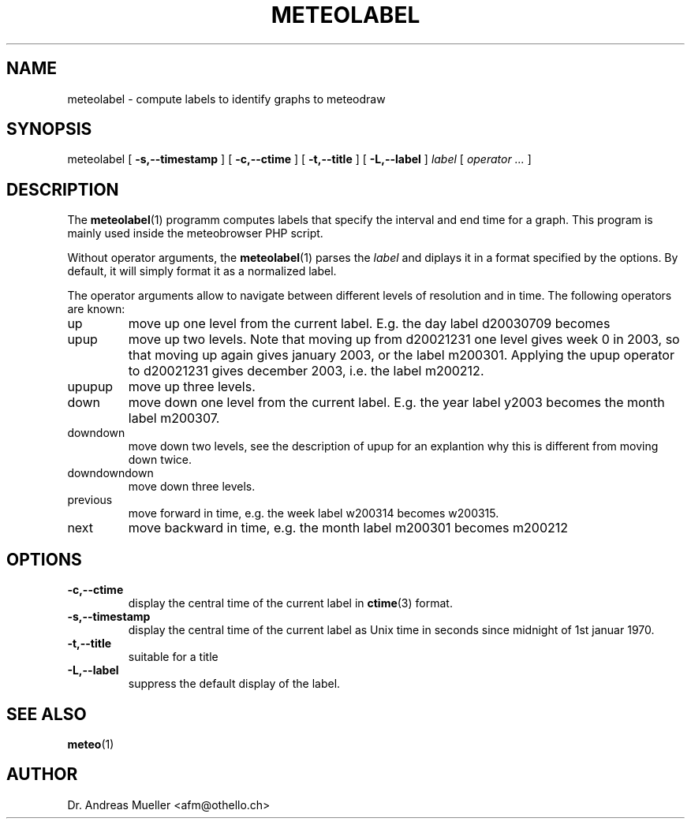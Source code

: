 .TH METEOLABEL "1" "July 2003" "Meteo station tools" Othello
.SH NAME
meteolabel \- compute labels to identify graphs to meteodraw
.SH SYNOPSIS
meteolabel [
.B \-s,\-\-timestamp
] [
.B \-c,\-\-ctime
] [
.B \-t,\-\-title
] [
.B \-L,\-\-label
]
.I label
[
.I operator ...
]
.SH DESCRIPTION
The 
.BR meteolabel (1)
programm computes labels that specify the interval and end time for
a graph.
This program is mainly used inside the meteobrowser PHP script.

Without operator arguments, the 
.BR meteolabel (1)
parses the
.I label
and diplays it in a format specified by the options. By default, it
will simply format it as a normalized label.

The operator arguments allow to navigate between different levels
of resolution and in time. The following operators are known:
.TP
up
move up one level from the current label. E.g. the day label d20030709
becomes
.TP
upup
move up two levels. Note that moving up from d20021231 one level gives
week 0 in 2003, so that moving up again gives january 2003, or the 
label m200301. Applying the upup operator to d20021231 gives december
2003, i.e. the label m200212.
.TP
upupup
move up three levels.
.TP
down
move down one level from the current label. E.g. the year label y2003
becomes the month label m200307.
.TP
downdown
move down two levels, see the description of upup for an explantion
why this is different from moving down twice.
.TP
downdowndown
move down three levels.
.TP
previous
move forward in time, e.g. the week label w200314 becomes w200315.
.TP
next
move backward in time, e.g. the month label m200301 becomes m200212


.SH OPTIONS
.TP
.B \-c,\-\-ctime
display the central time of the current label in 
.BR ctime (3)
format.
.TP
.B \-s,\-\-timestamp
display the central time of the current label as Unix time in seconds
since midnight of 1st januar 1970.
.TP
.B \-t,\-\-title
suitable for a title
.TP
.B \-L,\-\-label
suppress the default display of the label.

.SH "SEE ALSO"
.BR meteo (1)

.SH AUTHOR
Dr. Andreas Mueller <afm@othello.ch>
